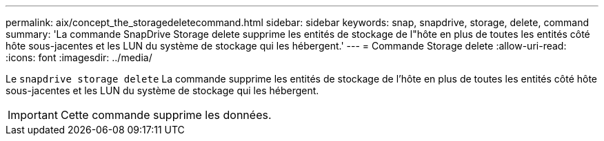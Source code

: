 ---
permalink: aix/concept_the_storagedeletecommand.html 
sidebar: sidebar 
keywords: snap, snapdrive, storage, delete, command 
summary: 'La commande SnapDrive Storage delete supprime les entités de stockage de l"hôte en plus de toutes les entités côté hôte sous-jacentes et les LUN du système de stockage qui les hébergent.' 
---
= Commande Storage delete
:allow-uri-read: 
:icons: font
:imagesdir: ../media/


[role="lead"]
Le `snapdrive storage delete` La commande supprime les entités de stockage de l'hôte en plus de toutes les entités côté hôte sous-jacentes et les LUN du système de stockage qui les hébergent.


IMPORTANT: Cette commande supprime les données.
